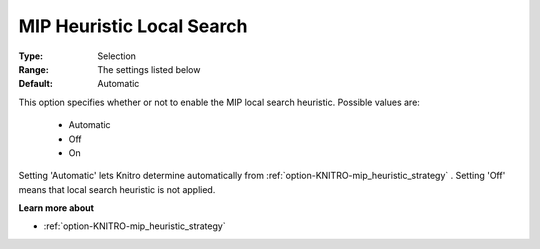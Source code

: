 .. _option-KNITRO-mip_heuristic_local_search:


MIP Heuristic Local Search
==========================



:Type:	Selection	
:Range:	The settings listed below	
:Default:	Automatic	



This option specifies whether or not to enable the MIP local search heuristic. Possible values are:



    *	Automatic
    *	Off
    *	On




Setting 'Automatic' lets Knitro determine automatically from :ref:`option-KNITRO-mip_heuristic_strategy` . Setting 'Off' means that local search heuristic is not applied.





**Learn more about** 

*	:ref:`option-KNITRO-mip_heuristic_strategy`  
